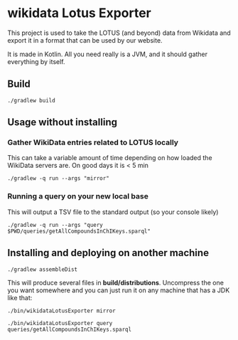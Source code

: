 * wikidata Lotus Exporter

This project is used to take the LOTUS (and beyond) data from Wikidata and export it in a format
that can be used by our website.

It is made in Kotlin. All you need really is a JVM, and it should gather everything by itself.

** Build

#+BEGIN_SRC
./gradlew build
#+END_SRC

** Usage without installing

*** Gather WikiData entries related to LOTUS locally

This can take a variable amount of time depending on how loaded the WikiData servers are. On good days it is < 5 min

#+BEGIN_SRC
./gradlew -q run --args "mirror"
#+END_SRC

*** Running a query on your new local base

This will output a TSV file to the standard output (so your console likely)

#+BEGIN_SRC
./gradlew -q run --args "query $PWD/queries/getAllCompoundsInChIKeys.sparql"
#+END_SRC

** Installing and deploying on another machine

#+BEGIN_SRC
./gradlew assembleDist
#+END_SRC

This will produce several files in *build/distributions*. Uncompress the one you want somewhere and
 you can just run it on any machine that has a JDK like that:

#+BEGIN_SRC
./bin/wikidataLotusExporter mirror
#+END_SRC

#+BEGIN_SRC
./bin/wikidataLotusExporter query queries/getAllCompoundsInChIKeys.sparql
#+END_SRC

